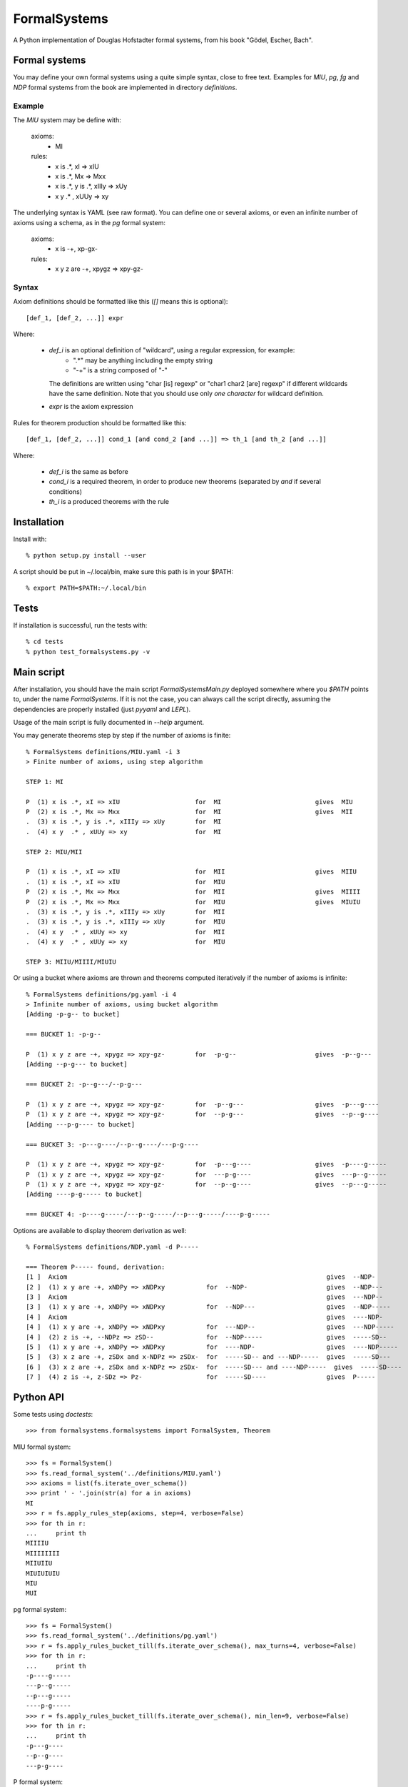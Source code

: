 
=============
FormalSystems
=============

A Python implementation of Douglas Hofstadter formal systems, from his book "Gödel, Escher, Bach".


Formal systems
==============

You may define your own formal systems using a quite simple syntax, close to free text.
Examples for *MIU*, *pg*, *fg* and *NDP* formal systems from the book are implemented in directory *definitions*.

Example
-------

The *MIU* system may be define with:

    axioms:
        - MI

    rules:
        - x is .*, xI => xIU
        - x is .*, Mx => Mxx
        - x is .*, y is .*, xIIIy => xUy
        - x y  .* , xUUy => xy

The underlying syntax is YAML (see raw format). You can define one or several axioms, or even an infinite number of axioms using a schema, as in the *pg* formal system:

    axioms:
        - x is -+, xp-gx-

    rules:
        - x y z are -+, xpygz => xpy-gz-


Syntax
------

Axiom definitions should be formatted like this (*[]* means this is optional)::

    [def_1, [def_2, ...]] expr

Where:

    - *def_i* is an optional definition of "wildcard", using a regular expression, for example:
        - ".*" may be anything including the empty string
        - "-+" is a string composed of "-"
      The definitions are written using "char [is] regexp" or "char1 char2 [are] regexp" if different wildcards have the same definition. Note that you should use only *one character* for wildcard definition.
    - *expr* is the axiom expression

Rules for theorem production should be formatted like this::

    [def_1, [def_2, ...]] cond_1 [and cond_2 [and ...]] => th_1 [and th_2 [and ...]]

Where:

    - *def_i* is the same as before
    - *cond_i* is a required theorem, in order to produce new theorems (separated by *and* if several conditions)
    - *th_i* is a produced theorems with the rule



Installation
============


Install with::

    % python setup.py install --user

A script should be put in ~/.local/bin, make sure this path is in your $PATH::

    % export PATH=$PATH:~/.local/bin


Tests
=====

If installation is successful, run the tests with::

    % cd tests
    % python test_formalsystems.py -v


Main script
===========

After installation, you should have the main script *FormalSystemsMain.py* deployed somewhere where you *$PATH* points to, under the name *FormalSystems*.
If it is not the case, you can always call the script directly, assuming the dependencies are properly installed (just *pyyaml* and *LEPL*).

Usage of the main script is fully documented in *--help* argument. 

You may generate theorems step by step if the number of axioms is finite::

    % FormalSystems definitions/MIU.yaml -i 3 
    > Finite number of axioms, using step algorithm

    STEP 1: MI

    P  (1) x is .*, xI => xIU                    for  MI                         gives  MIU
    P  (2) x is .*, Mx => Mxx                    for  MI                         gives  MII
    .  (3) x is .*, y is .*, xIIIy => xUy        for  MI                       
    .  (4) x y  .* , xUUy => xy                  for  MI                       

    STEP 2: MIU/MII

    P  (1) x is .*, xI => xIU                    for  MII                        gives  MIIU
    .  (1) x is .*, xI => xIU                    for  MIU                      
    P  (2) x is .*, Mx => Mxx                    for  MII                        gives  MIIII
    P  (2) x is .*, Mx => Mxx                    for  MIU                        gives  MIUIU
    .  (3) x is .*, y is .*, xIIIy => xUy        for  MII                      
    .  (3) x is .*, y is .*, xIIIy => xUy        for  MIU                      
    .  (4) x y  .* , xUUy => xy                  for  MII                      
    .  (4) x y  .* , xUUy => xy                  for  MIU                      

    STEP 3: MIIU/MIIII/MIUIU

Or using a bucket where axioms are thrown and theorems computed iteratively if the number of axioms is infinite::

    % FormalSystems definitions/pg.yaml -i 4
    > Infinite number of axioms, using bucket algorithm
    [Adding -p-g-- to bucket]

    === BUCKET 1: -p-g--

    P  (1) x y z are -+, xpygz => xpy-gz-        for  -p-g--                     gives  -p--g---
    [Adding --p-g--- to bucket]

    === BUCKET 2: -p--g---/--p-g---

    P  (1) x y z are -+, xpygz => xpy-gz-        for  -p--g---                   gives  -p---g----
    P  (1) x y z are -+, xpygz => xpy-gz-        for  --p-g---                   gives  --p--g----
    [Adding ---p-g---- to bucket]

    === BUCKET 3: -p---g----/--p--g----/---p-g----

    P  (1) x y z are -+, xpygz => xpy-gz-        for  -p---g----                 gives  -p----g-----
    P  (1) x y z are -+, xpygz => xpy-gz-        for  ---p-g----                 gives  ---p--g-----
    P  (1) x y z are -+, xpygz => xpy-gz-        for  --p--g----                 gives  --p---g-----
    [Adding ----p-g----- to bucket]

    === BUCKET 4: -p----g-----/---p--g-----/--p---g-----/----p-g-----

Options are available to display theorem derivation as well::

    % FormalSystems definitions/NDP.yaml -d P----- 

    === Theorem P----- found, derivation:
    [1 ]  Axiom                                                                     gives  --NDP-              
    [2 ]  (1) x y are -+, xNDPy => xNDPxy           for  --NDP-                     gives  --NDP---            
    [3 ]  Axiom                                                                     gives  ---NDP--            
    [3 ]  (1) x y are -+, xNDPy => xNDPxy           for  --NDP---                   gives  --NDP-----          
    [4 ]  Axiom                                                                     gives  ----NDP-            
    [4 ]  (1) x y are -+, xNDPy => xNDPxy           for  ---NDP--                   gives  ---NDP-----         
    [4 ]  (2) z is -+, --NDPz => zSD--              for  --NDP-----                 gives  -----SD--           
    [5 ]  (1) x y are -+, xNDPy => xNDPxy           for  ----NDP-                   gives  ----NDP-----        
    [5 ]  (3) x z are -+, zSDx and x-NDPz => zSDx-  for  -----SD-- and ---NDP-----  gives  -----SD---          
    [6 ]  (3) x z are -+, zSDx and x-NDPz => zSDx-  for  -----SD--- and ----NDP-----  gives  -----SD----         
    [7 ]  (4) z is -+, z-SDz => Pz-                 for  -----SD----                gives  P-----  


Python API
==========

Some tests using *doctests*::

    >>> from formalsystems.formalsystems import FormalSystem, Theorem

MIU formal system::

    >>> fs = FormalSystem()
    >>> fs.read_formal_system('../definitions/MIU.yaml')
    >>> axioms = list(fs.iterate_over_schema())
    >>> print ' - '.join(str(a) for a in axioms)
    MI
    >>> r = fs.apply_rules_step(axioms, step=4, verbose=False)
    >>> for th in r:
    ...     print th
    MIIIIU
    MIIIIIIII
    MIIUIIU
    MIUIUIUIU
    MIU
    MUI

pg formal system::

    >>> fs = FormalSystem()
    >>> fs.read_formal_system('../definitions/pg.yaml')
    >>> r = fs.apply_rules_bucket_till(fs.iterate_over_schema(), max_turns=4, verbose=False)
    >>> for th in r:
    ...     print th
    -p----g-----
    ---p--g-----
    --p---g-----
    ----p-g-----
    >>> r = fs.apply_rules_bucket_till(fs.iterate_over_schema(), min_len=9, verbose=False)
    >>> for th in r:
    ...     print th
    -p---g----
    --p--g----
    ---p-g----

P formal system::

    >>> fs = FormalSystem()
    >>> fs.read_formal_system('../definitions/NDP.yaml')
    >>> r = fs.apply_rules_bucket_till(fs.iterate_over_schema(), max_turns=2, full=True, verbose=False)
    >>> for th in r:
    ...     print th
    --NDP---
    -SD--
    P--

Derivations::

    >>> fs = FormalSystem()
    >>> fs.read_formal_system('../definitions/NDP.yaml')
    >>> r = fs.derivation_asc(fs.iterate_over_schema(), Theorem('P-----'), full=True, max_turns=10, verbose=True)
    <BLANKLINE>
    ...
    === Theorem P----- found, derivation:
    ...

Derivations::

    >>> fs = FormalSystem()
    >>> fs.read_formal_system('../definitions/MIU.yaml')
    >>> r = fs.derivation_step(fs.iterate_over_schema(), Theorem('MIUIU'), step=5, verbose=True)
    <BLANKLINE>
    ...
    === Theorem MIUIU found, derivation:
    ...
    >>> r = fs.derivation_step(fs.iterate_over_schema(), Theorem('MU'), step=5, verbose=True)
    <BLANKLINE>
    ...
    === Theorem MU not found
